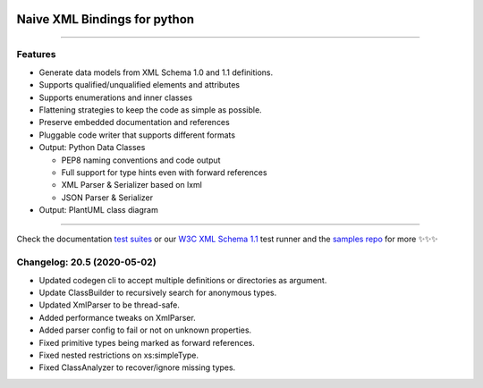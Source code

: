 .. image:: https://github.com/tefra/xsdata/raw/master/docs/_static/logo.png
    :target: https://xsdata.readthedocs.io/

Naive XML Bindings for python
=============================

.. image:: https://travis-ci.com/tefra/xsdata.svg?branch=master
    :target: https://travis-ci.com/tefra/xsdata

.. image:: https://readthedocs.org/projects/xsdata/badge
    :target: https://xsdata.readthedocs.io/

.. image:: https://codecov.io/gh/tefra/xsdata/branch/master/graph/badge.svg
        :target: https://codecov.io/gh/tefra/xsdata

.. image:: https://img.shields.io/github/languages/top/tefra/xsdata.svg
    :target: https://xsdata.readthedocs.io/

.. image:: https://www.codefactor.io/repository/github/tefra/xsdata/badge
   :target: https://www.codefactor.io/repository/github/tefra/xsdata

.. image:: https://img.shields.io/pypi/pyversions/xsdata.svg
    :target: https://pypi.org/pypi/xsdata/

.. image:: https://img.shields.io/pypi/v/xsdata.svg
    :target: https://pypi.org/pypi/xsdata/

--------

Features
--------

- Generate data models from XML Schema 1.0 and 1.1 definitions.
- Supports qualified/unqualified elements and attributes
- Supports enumerations and inner classes
- Flattening strategies to keep the code as simple as possible.
- Preserve embedded documentation and references
- Pluggable code writer that supports different formats
- Output: Python Data Classes

  - PEP8 naming conventions and code output
  - Full support for type hints even with forward references
  - XML Parser & Serializer based on lxml
  - JSON Parser & Serializer

- Output: PlantUML class diagram

-------

.. image:: https://github.com/tefra/xsdata/raw/master/docs/_static/demo.svg

Check the documentation `test suites <https://xsdata.readthedocs.io/>`_ or our `W3C XML Schema 1.1  <https://github.com/tefra/xsdata-w3c-tests>`_ test runner and the `samples repo <https://github.com/tefra/xsdata-samples>`_ for more ✨✨✨


Changelog: 20.5 (2020-05-02)
----------------------------
- Updated codegen cli to accept multiple definitions or directories as argument.
- Update ClassBuilder to recursively search for anonymous types.
- Updated XmlParser to be thread-safe.
- Added performance tweaks on XmlParser.
- Added parser config to fail or not on unknown properties.
- Fixed primitive types being marked as forward references.
- Fixed nested restrictions on xs:simpleType.
- Fixed ClassAnalyzer to recover/ignore missing types.
